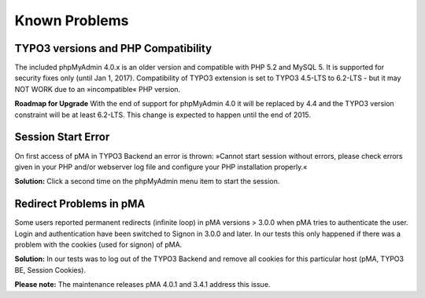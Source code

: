 ﻿

.. ==================================================
.. FOR YOUR INFORMATION
.. --------------------------------------------------
.. -*- coding: utf-8 -*- with BOM.

.. ==================================================
.. DEFINE SOME TEXTROLES
.. --------------------------------------------------
.. role::   underline
.. role::   typoscript(code)
.. role::   ts(typoscript)
   :class:  typoscript
.. role::   php(code)


Known Problems
--------------

TYPO3 versions and PHP Compatibility
^^^^^^^^^^^^^^^^^^^^^^^^^^^^^^^^^^^^
The included phpMyAdmin 4.0.x is an older version and compatible with PHP 5.2 and MySQL 5. It is supported for security fixes only (until Jan 1, 2017). Compatibility of TYPO3 extension is set to TYPO3 4.5-LTS to 6.2-LTS - but it may NOT WORK due to an »incompatible« PHP version.

**Roadmap for Upgrade**
With the end of support for phpMyAdmin 4.0 it will be replaced by 4.4 and the TYPO3 version constraint will be at least 6.2-LTS. This change is expected to happen until the end of 2015.

Session Start Error
^^^^^^^^^^^^^^^^^^^
On first access of pMA in TYPO3 Backend an error is thrown: »Cannot start session without errors, please check errors given in your PHP and/or webserver log file and configure your PHP installation properly.«

**Solution:**
Click a second time on the phpMyAdmin menu item to start the session.

Redirect Problems in pMA
^^^^^^^^^^^^^^^^^^^^^^^^
Some users reported permanent redirects (infinite loop) in pMA versions > 3.0.0 when pMA tries to authenticate the user. Login and authentication have been switched to Signon in 3.0.0 and later. In our tests this only happened if there was a problem with the cookies (used for signon) of pMA.

**Solution:**
In our tests was to log out of the TYPO3 Backend and remove all cookies for this particular host (pMA, TYPO3 BE, Session Cookies).

**Please note:**
The maintenance releases pMA 4.0.1 and 3.4.1 address this issue.
